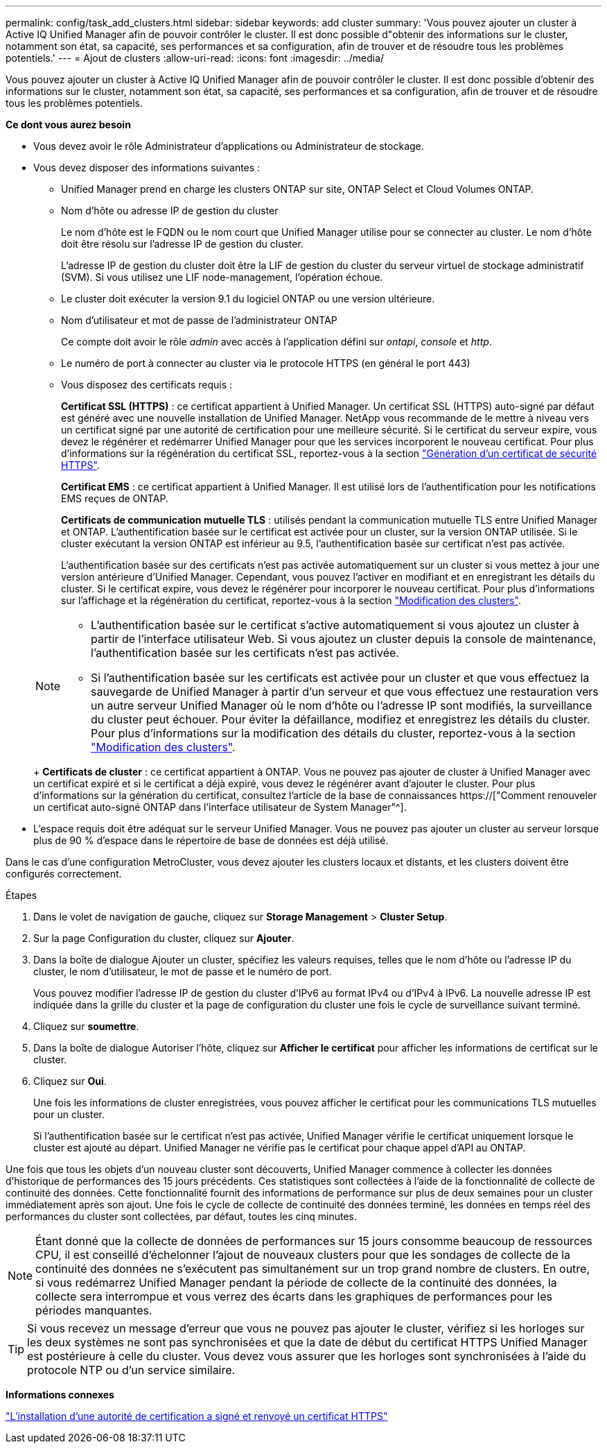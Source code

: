 ---
permalink: config/task_add_clusters.html 
sidebar: sidebar 
keywords: add cluster 
summary: 'Vous pouvez ajouter un cluster à Active IQ Unified Manager afin de pouvoir contrôler le cluster. Il est donc possible d"obtenir des informations sur le cluster, notamment son état, sa capacité, ses performances et sa configuration, afin de trouver et de résoudre tous les problèmes potentiels.' 
---
= Ajout de clusters
:allow-uri-read: 
:icons: font
:imagesdir: ../media/


[role="lead"]
Vous pouvez ajouter un cluster à Active IQ Unified Manager afin de pouvoir contrôler le cluster. Il est donc possible d'obtenir des informations sur le cluster, notamment son état, sa capacité, ses performances et sa configuration, afin de trouver et de résoudre tous les problèmes potentiels.

*Ce dont vous aurez besoin*

* Vous devez avoir le rôle Administrateur d'applications ou Administrateur de stockage.
* Vous devez disposer des informations suivantes :
+
** Unified Manager prend en charge les clusters ONTAP sur site, ONTAP Select et Cloud Volumes ONTAP.
** Nom d'hôte ou adresse IP de gestion du cluster
+
Le nom d'hôte est le FQDN ou le nom court que Unified Manager utilise pour se connecter au cluster. Le nom d'hôte doit être résolu sur l'adresse IP de gestion du cluster.

+
L'adresse IP de gestion du cluster doit être la LIF de gestion du cluster du serveur virtuel de stockage administratif (SVM). Si vous utilisez une LIF node-management, l'opération échoue.

** Le cluster doit exécuter la version 9.1 du logiciel ONTAP ou une version ultérieure.
** Nom d'utilisateur et mot de passe de l'administrateur ONTAP
+
Ce compte doit avoir le rôle _admin_ avec accès à l'application défini sur _ontapi_, _console_ et _http_.

** Le numéro de port à connecter au cluster via le protocole HTTPS (en général le port 443)
** Vous disposez des certificats requis :
+
*Certificat SSL (HTTPS)* : ce certificat appartient à Unified Manager. Un certificat SSL (HTTPS) auto-signé par défaut est généré avec une nouvelle installation de Unified Manager. NetApp vous recommande de le mettre à niveau vers un certificat signé par une autorité de certification pour une meilleure sécurité. Si le certificat du serveur expire, vous devez le régénérer et redémarrer Unified Manager pour que les services incorporent le nouveau certificat. Pour plus d'informations sur la régénération du certificat SSL, reportez-vous à la section link:../config/task_generate_an_https_security_certificate_ocf.html["Génération d'un certificat de sécurité HTTPS"].

+
*Certificat EMS* : ce certificat appartient à Unified Manager. Il est utilisé lors de l'authentification pour les notifications EMS reçues de ONTAP.

+
*Certificats de communication mutuelle TLS* : utilisés pendant la communication mutuelle TLS entre Unified Manager et ONTAP. L'authentification basée sur le certificat est activée pour un cluster, sur la version ONTAP utilisée. Si le cluster exécutant la version ONTAP est inférieur au 9.5, l'authentification basée sur certificat n'est pas activée.

+
L'authentification basée sur des certificats n'est pas activée automatiquement sur un cluster si vous mettez à jour une version antérieure d'Unified Manager. Cependant, vous pouvez l'activer en modifiant et en enregistrant les détails du cluster. Si le certificat expire, vous devez le régénérer pour incorporer le nouveau certificat. Pour plus d'informations sur l'affichage et la régénération du certificat, reportez-vous à la section link:../storage-mgmt/task_edit_clusters.html["Modification des clusters"].

+
[NOTE]
====
*** L'authentification basée sur le certificat s'active automatiquement si vous ajoutez un cluster à partir de l'interface utilisateur Web. Si vous ajoutez un cluster depuis la console de maintenance, l'authentification basée sur les certificats n'est pas activée.
*** Si l'authentification basée sur les certificats est activée pour un cluster et que vous effectuez la sauvegarde de Unified Manager à partir d'un serveur et que vous effectuez une restauration vers un autre serveur Unified Manager où le nom d'hôte ou l'adresse IP sont modifiés, la surveillance du cluster peut échouer. Pour éviter la défaillance, modifiez et enregistrez les détails du cluster. Pour plus d'informations sur la modification des détails du cluster, reportez-vous à la section link:../storage-mgmt/task_edit_clusters.html["Modification des clusters"].


====
+
*Certificats de cluster* : ce certificat appartient à ONTAP. Vous ne pouvez pas ajouter de cluster à Unified Manager avec un certificat expiré et si le certificat a déjà expiré, vous devez le régénérer avant d'ajouter le cluster. Pour plus d'informations sur la génération du certificat, consultez l'article de la base de connaissances https://["Comment renouveler un certificat auto-signé ONTAP dans l'interface utilisateur de System Manager"^].



* L'espace requis doit être adéquat sur le serveur Unified Manager. Vous ne pouvez pas ajouter un cluster au serveur lorsque plus de 90 % d'espace dans le répertoire de base de données est déjà utilisé.


Dans le cas d'une configuration MetroCluster, vous devez ajouter les clusters locaux et distants, et les clusters doivent être configurés correctement.

.Étapes
. Dans le volet de navigation de gauche, cliquez sur *Storage Management* > *Cluster Setup*.
. Sur la page Configuration du cluster, cliquez sur *Ajouter*.
. Dans la boîte de dialogue Ajouter un cluster, spécifiez les valeurs requises, telles que le nom d'hôte ou l'adresse IP du cluster, le nom d'utilisateur, le mot de passe et le numéro de port.
+
Vous pouvez modifier l'adresse IP de gestion du cluster d'IPv6 au format IPv4 ou d'IPv4 à IPv6. La nouvelle adresse IP est indiquée dans la grille du cluster et la page de configuration du cluster une fois le cycle de surveillance suivant terminé.

. Cliquez sur *soumettre*.
. Dans la boîte de dialogue Autoriser l'hôte, cliquez sur *Afficher le certificat* pour afficher les informations de certificat sur le cluster.
. Cliquez sur *Oui*.
+
Une fois les informations de cluster enregistrées, vous pouvez afficher le certificat pour les communications TLS mutuelles pour un cluster.

+
Si l'authentification basée sur le certificat n'est pas activée, Unified Manager vérifie le certificat uniquement lorsque le cluster est ajouté au départ. Unified Manager ne vérifie pas le certificat pour chaque appel d'API au ONTAP.



Une fois que tous les objets d'un nouveau cluster sont découverts, Unified Manager commence à collecter les données d'historique de performances des 15 jours précédents. Ces statistiques sont collectées à l'aide de la fonctionnalité de collecte de continuité des données. Cette fonctionnalité fournit des informations de performance sur plus de deux semaines pour un cluster immédiatement après son ajout. Une fois le cycle de collecte de continuité des données terminé, les données en temps réel des performances du cluster sont collectées, par défaut, toutes les cinq minutes.

[NOTE]
====
Étant donné que la collecte de données de performances sur 15 jours consomme beaucoup de ressources CPU, il est conseillé d'échelonner l'ajout de nouveaux clusters pour que les sondages de collecte de la continuité des données ne s'exécutent pas simultanément sur un trop grand nombre de clusters. En outre, si vous redémarrez Unified Manager pendant la période de collecte de la continuité des données, la collecte sera interrompue et vous verrez des écarts dans les graphiques de performances pour les périodes manquantes.

====
[TIP]
====
Si vous recevez un message d'erreur que vous ne pouvez pas ajouter le cluster, vérifiez si les horloges sur les deux systèmes ne sont pas synchronisées et que la date de début du certificat HTTPS Unified Manager est postérieure à celle du cluster. Vous devez vous assurer que les horloges sont synchronisées à l'aide du protocole NTP ou d'un service similaire.

====
*Informations connexes*

link:../config/task_install_ca_signed_and_returned_https_certificate.html#example-certificate-chain["L'installation d'une autorité de certification a signé et renvoyé un certificat HTTPS"]
